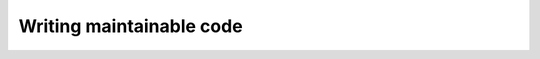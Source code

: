 
#######################################
Writing maintainable code
#######################################
